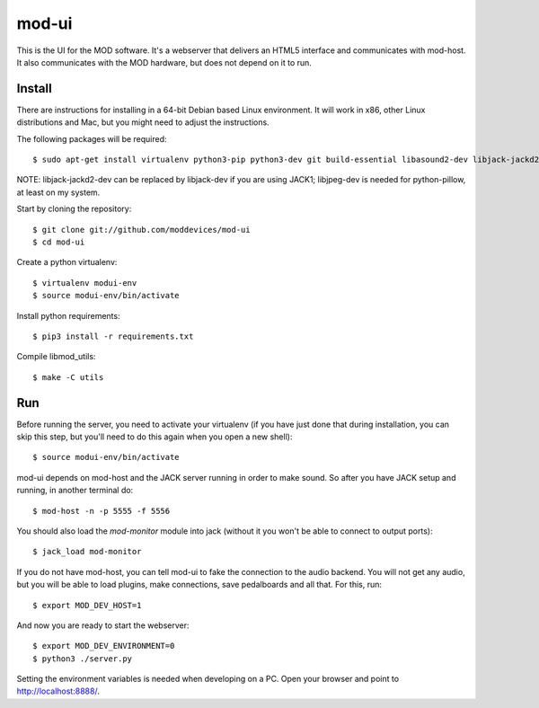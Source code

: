 mod-ui
======

This is the UI for the MOD software. It's a webserver that delivers an HTML5 interface and communicates with mod-host.
It also communicates with the MOD hardware, but does not depend on it to run.

Install
-------

There are instructions for installing in a 64-bit Debian based Linux environment.
It will work in x86, other Linux distributions and Mac, but you might need to adjust the instructions.

The following packages will be required::

    $ sudo apt-get install virtualenv python3-pip python3-dev git build-essential libasound2-dev libjack-jackd2-dev liblilv-dev libjpeg-dev zlib1g-dev

NOTE: libjack-jackd2-dev can be replaced by libjack-dev if you are using JACK1; libjpeg-dev is needed for python-pillow, at least on my system.

Start by cloning the repository::

    $ git clone git://github.com/moddevices/mod-ui
    $ cd mod-ui

Create a python virtualenv::

    $ virtualenv modui-env
    $ source modui-env/bin/activate

Install python requirements::

    $ pip3 install -r requirements.txt

Compile libmod_utils::

    $ make -C utils

Run
---

Before running the server, you need to activate your virtualenv
(if you have just done that during installation, you can skip this step, but you'll need to do this again when you open a new shell)::

    $ source modui-env/bin/activate

mod-ui depends on mod-host and the JACK server running in order to make sound. So after you have JACK setup and running, in another terminal do::

    $ mod-host -n -p 5555 -f 5556

You should also load the `mod-monitor` module into jack (without it you won't be able to connect to output ports)::

    $ jack_load mod-monitor

If you do not have mod-host, you can tell mod-ui to fake the connection to the audio backend.
You will not get any audio, but you will be able to load plugins, make connections, save pedalboards and all that. For this, run::

    $ export MOD_DEV_HOST=1

And now you are ready to start the webserver::

    $ export MOD_DEV_ENVIRONMENT=0
    $ python3 ./server.py

Setting the environment variables is needed when developing on a PC.
Open your browser and point to http://localhost:8888/.
